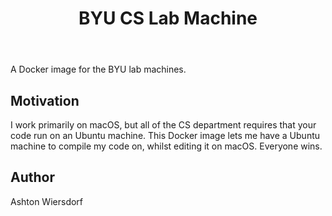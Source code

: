 #+TITLE: BYU CS Lab Machine

A Docker image for the BYU lab machines.

** Motivation

I work primarily on macOS, but all of the CS department requires that your code run on an Ubuntu machine. This Docker image lets me have a Ubuntu machine to compile my code on, whilst editing it on macOS. Everyone wins.

** Author

Ashton Wiersdorf
